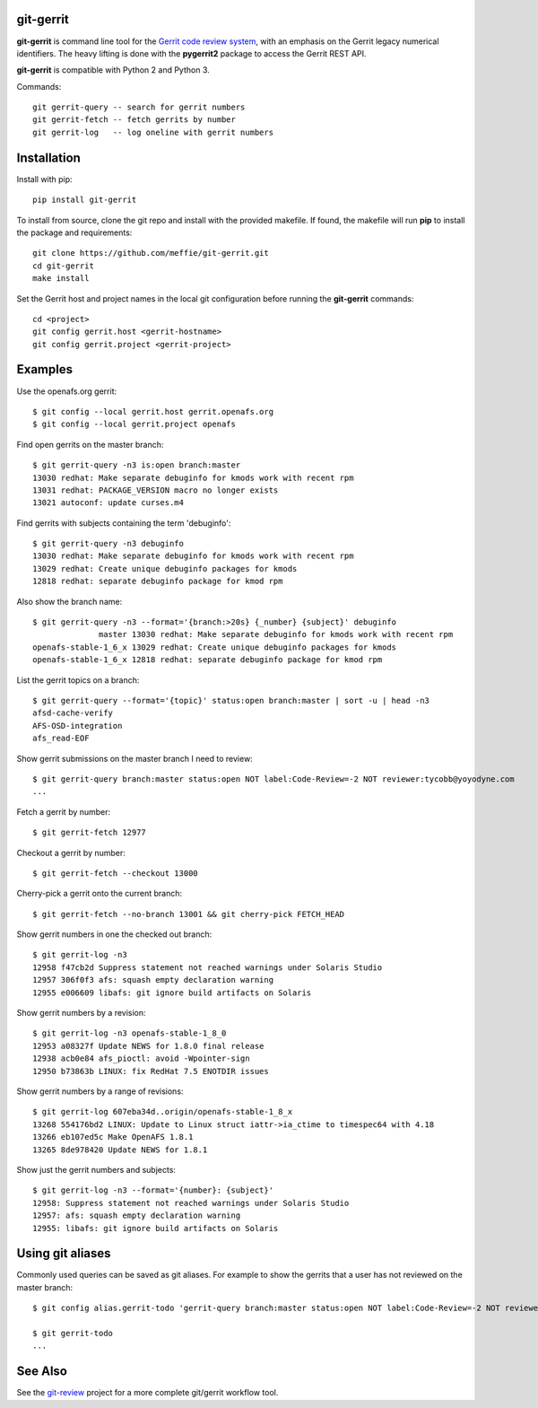 git-gerrit
==========

**git-gerrit** is command line tool for the `Gerrit code review system`_, with an
emphasis on the Gerrit legacy numerical identifiers.  The heavy lifting is done
with the **pygerrit2** package to access the Gerrit REST API.

.. _Gerrit code review system: https://www.gerritcodereview.com/

**git-gerrit** is compatible with Python 2 and Python 3.

Commands::

    git gerrit-query -- search for gerrit numbers
    git gerrit-fetch -- fetch gerrits by number
    git gerrit-log   -- log oneline with gerrit numbers

Installation
============

Install with pip::

    pip install git-gerrit

To install from source, clone the git repo and install with the provided
makefile.  If found, the makefile will run **pip** to install the package and
requirements::

    git clone https://github.com/meffie/git-gerrit.git
    cd git-gerrit
    make install

Set the Gerrit host and project names in the local git configuration before
running the **git-gerrit** commands::

    cd <project>
    git config gerrit.host <gerrit-hostname>
    git config gerrit.project <gerrit-project>

Examples
========

Use the openafs.org gerrit::

    $ git config --local gerrit.host gerrit.openafs.org
    $ git config --local gerrit.project openafs

Find open gerrits on the master branch::

    $ git gerrit-query -n3 is:open branch:master
    13030 redhat: Make separate debuginfo for kmods work with recent rpm
    13031 redhat: PACKAGE_VERSION macro no longer exists
    13021 autoconf: update curses.m4

Find gerrits with subjects containing the term 'debuginfo'::

    $ git gerrit-query -n3 debuginfo
    13030 redhat: Make separate debuginfo for kmods work with recent rpm
    13029 redhat: Create unique debuginfo packages for kmods
    12818 redhat: separate debuginfo package for kmod rpm

Also show the branch name::

    $ git gerrit-query -n3 --format='{branch:>20s} {_number} {subject}' debuginfo
                  master 13030 redhat: Make separate debuginfo for kmods work with recent rpm
    openafs-stable-1_6_x 13029 redhat: Create unique debuginfo packages for kmods
    openafs-stable-1_6_x 12818 redhat: separate debuginfo package for kmod rpm

List the gerrit topics on a branch::

    $ git gerrit-query --format='{topic}' status:open branch:master | sort -u | head -n3
    afsd-cache-verify
    AFS-OSD-integration
    afs_read-EOF

Show gerrit submissions on the master branch I need to review::

    $ git gerrit-query branch:master status:open NOT label:Code-Review=-2 NOT reviewer:tycobb@yoyodyne.com
    ...

Fetch a gerrit by number::

    $ git gerrit-fetch 12977

Checkout a gerrit by number::

    $ git gerrit-fetch --checkout 13000

Cherry-pick a gerrit onto the current branch::

    $ git gerrit-fetch --no-branch 13001 && git cherry-pick FETCH_HEAD

Show gerrit numbers in one the checked out branch::

    $ git gerrit-log -n3
    12958 f47cb2d Suppress statement not reached warnings under Solaris Studio
    12957 306f0f3 afs: squash empty declaration warning
    12955 e006609 libafs: git ignore build artifacts on Solaris

Show gerrit numbers by a revision::

    $ git gerrit-log -n3 openafs-stable-1_8_0
    12953 a08327f Update NEWS for 1.8.0 final release
    12938 acb0e84 afs_pioctl: avoid -Wpointer-sign
    12950 b73863b LINUX: fix RedHat 7.5 ENOTDIR issues

Show gerrit numbers by a range of revisions::

    $ git gerrit-log 607eba34d..origin/openafs-stable-1_8_x
    13268 554176bd2 LINUX: Update to Linux struct iattr->ia_ctime to timespec64 with 4.18
    13266 eb107ed5c Make OpenAFS 1.8.1
    13265 8de978420 Update NEWS for 1.8.1

Show just the gerrit numbers and subjects::

    $ git gerrit-log -n3 --format='{number}: {subject}'
    12958: Suppress statement not reached warnings under Solaris Studio
    12957: afs: squash empty declaration warning
    12955: libafs: git ignore build artifacts on Solaris

Using git aliases
=================

Commonly used queries can be saved as git aliases. For example to show the
gerrits that a user has not reviewed on the master branch::

    $ git config alias.gerrit-todo 'gerrit-query branch:master status:open NOT label:Code-Review=-2 NOT reviewer:tycobb@yoyodyne.com'

    $ git gerrit-todo
    ...

See Also
========

See the `git-review`_ project for a more complete git/gerrit workflow tool.

.. _git-review: https://www.mediawiki.org/wiki/Gerrit/git-review


